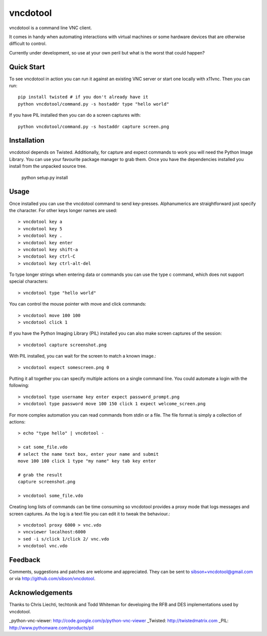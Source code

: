 vncdotool
=================
vncdotool is a command line VNC client.

It comes in handy when automating interactions with virtual machines or
some hardware devices that are otherwise difficult to control.

Currently under development, so use at your own peril but what is the
worst that could happen?

Quick Start
--------------------------------
To see vncdotool in action you can run it against an existing VNC server
or start one locally with x11vnc. Then you can run::

    pip install twisted # if you don't already have it
    python vncdotool/command.py -s hostaddr type "hello world"

If you have PIL installed then you can do a screen captures with::

    python vncdotool/command.py -s hostaddr capture screen.png

Installation
--------------------------------
vncdotool depends on Twisted. Additionally, for capture and expect commands
to work you will need the Python Image Library. You can use your
favourite package manager to grab them.  Once you have the dependencies
installed you install from the unpacked source tree.

    python setup.py install

Usage
--------------------------------
Once installed you can use the vncdotool command to send key-presses.
Alphanumerics are straightforward just specify the character.  For other
keys longer names are used::

    > vncdotool key a
    > vncdotool key 5
    > vncdotool key .
    > vncdotool key enter
    > vncdotool key shift-a
    > vncdotool key ctrl-C
    > vncdotool key ctrl-alt-del

To type longer strings when entering data or commands you can use the type c
command, which does not support special characters::

    > vncdotool type "hello world"

You can control the mouse pointer with move and click commands::

    > vncdotool move 100 100
    > vncdotool click 1

If you have the Python Imaging Library (PIL) installed you can also
make screen captures of the session::

    > vncdotool capture screenshot.png

With PIL installed, you can wait for the screen to match a known image.::

    > vncdotool expect somescreen.png 0

Putting it all together you can specify multiple actions on a single
command line.  You could automate a login with the following::

    > vncdotool type username key enter expect password_prompt.png
    > vncdotool type password move 100 150 click 1 expect welcome_screen.png

For more complex automation you can read commands from stdin or a file.
The file format is simply a collection of actions::

    > echo "type hello" | vncdotool -

    > cat some_file.vdo
    # select the name text box, enter your name and submit
    move 100 100 click 1 type "my name" key tab key enter

    # grab the result
    capture screenshot.png

    > vncdotool some_file.vdo

Creating long lists of commands can be time consuming so vncdotool provides
a proxy mode that logs messages and screen captures.
As the log is a text file you can edit it to tweak the behaviour.::

    > vncdotool proxy 6000 > vnc.vdo
    > vncviewer localhost:6000
    > sed -i s/click 1/click 2/ vnc.vdo
    > vncdotool vnc.vdo


Feedback
--------------------------------
Comments, suggestions and patches are welcome and appreciated.  They can
be sent to sibson+vncdotool@gmail.com or via
http://github.com/sibson/vncdotool.

Acknowledgements
--------------------------------
Thanks to Chris Liechti, techtonik and Todd Whiteman for developing the RFB
and DES implementations used by vncdotool.

_python-vnc-viewer: http://code.google.com/p/python-vnc-viewer
_Twisted: http://twistedmatrix.com
_PIL: http://www.pythonware.com/products/pil
